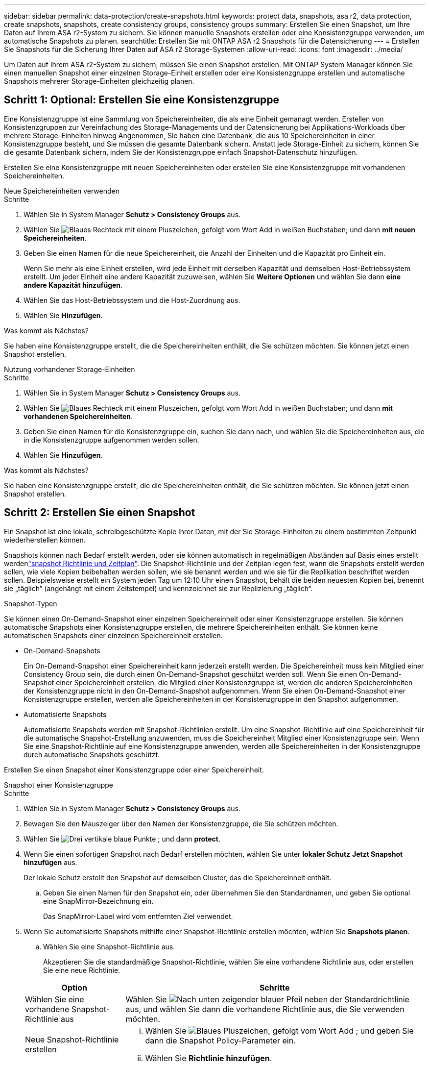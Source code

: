 ---
sidebar: sidebar 
permalink: data-protection/create-snapshots.html 
keywords: protect data, snapshots, asa r2, data protection, create snapshots, snapshots, create consistency groups, consistency groups 
summary: Erstellen Sie einen Snapshot, um Ihre Daten auf Ihrem ASA r2-System zu sichern. Sie können manuelle Snapshots erstellen oder eine Konsistenzgruppe verwenden, um automatische Snapshots zu planen. 
searchtitle: Erstellen Sie mit ONTAP ASA r2 Snapshots für die Datensicherung 
---
= Erstellen Sie Snapshots für die Sicherung Ihrer Daten auf ASA r2 Storage-Systemen
:allow-uri-read: 
:icons: font
:imagesdir: ../media/


[role="lead"]
Um Daten auf Ihrem ASA r2-System zu sichern, müssen Sie einen Snapshot erstellen. Mit ONTAP System Manager können Sie einen manuellen Snapshot einer einzelnen Storage-Einheit erstellen oder eine Konsistenzgruppe erstellen und automatische Snapshots mehrerer Storage-Einheiten gleichzeitig planen.



== Schritt 1: Optional: Erstellen Sie eine Konsistenzgruppe

Eine Konsistenzgruppe ist eine Sammlung von Speichereinheiten, die als eine Einheit gemanagt werden. Erstellen von Konsistenzgruppen zur Vereinfachung des Storage-Managements und der Datensicherung bei Applikations-Workloads über mehrere Storage-Einheiten hinweg Angenommen, Sie haben eine Datenbank, die aus 10 Speichereinheiten in einer Konsistenzgruppe besteht, und Sie müssen die gesamte Datenbank sichern. Anstatt jede Storage-Einheit zu sichern, können Sie die gesamte Datenbank sichern, indem Sie der Konsistenzgruppe einfach Snapshot-Datenschutz hinzufügen.

Erstellen Sie eine Konsistenzgruppe mit neuen Speichereinheiten oder erstellen Sie eine Konsistenzgruppe mit vorhandenen Speichereinheiten.

[role="tabbed-block"]
====
.Neue Speichereinheiten verwenden
--
.Schritte
. Wählen Sie in System Manager *Schutz > Consistency Groups* aus.
. Wählen Sie image:icon_add_blue_bg.png["Blaues Rechteck mit einem Pluszeichen, gefolgt vom Wort Add in weißen Buchstaben"]; und dann *mit neuen Speichereinheiten*.
. Geben Sie einen Namen für die neue Speichereinheit, die Anzahl der Einheiten und die Kapazität pro Einheit ein.
+
Wenn Sie mehr als eine Einheit erstellen, wird jede Einheit mit derselben Kapazität und demselben Host-Betriebssystem erstellt. Um jeder Einheit eine andere Kapazität zuzuweisen, wählen Sie *Weitere Optionen* und wählen Sie dann *eine andere Kapazität hinzufügen*.

. Wählen Sie das Host-Betriebssystem und die Host-Zuordnung aus.
. Wählen Sie *Hinzufügen*.


.Was kommt als Nächstes?
Sie haben eine Konsistenzgruppe erstellt, die die Speichereinheiten enthält, die Sie schützen möchten. Sie können jetzt einen Snapshot erstellen.

--
.Nutzung vorhandener Storage-Einheiten
--
.Schritte
. Wählen Sie in System Manager *Schutz > Consistency Groups* aus.
. Wählen Sie image:icon_add_blue_bg.png["Blaues Rechteck mit einem Pluszeichen, gefolgt vom Wort Add in weißen Buchstaben"]; und dann *mit vorhandenen Speichereinheiten*.
. Geben Sie einen Namen für die Konsistenzgruppe ein, suchen Sie dann nach, und wählen Sie die Speichereinheiten aus, die in die Konsistenzgruppe aufgenommen werden sollen.
. Wählen Sie *Hinzufügen*.


.Was kommt als Nächstes?
Sie haben eine Konsistenzgruppe erstellt, die die Speichereinheiten enthält, die Sie schützen möchten. Sie können jetzt einen Snapshot erstellen.

--
====


== Schritt 2: Erstellen Sie einen Snapshot

Ein Snapshot ist eine lokale, schreibgeschützte Kopie Ihrer Daten, mit der Sie Storage-Einheiten zu einem bestimmten Zeitpunkt wiederherstellen können.

Snapshots können nach Bedarf erstellt werden, oder sie können automatisch in regelmäßigen Abständen auf Basis eines erstellt werdenlink:policies-schedules.html["snapshot Richtlinie und Zeitplan"]. Die Snapshot-Richtlinie und der Zeitplan legen fest, wann die Snapshots erstellt werden sollen, wie viele Kopien beibehalten werden sollen, wie sie benannt werden und wie sie für die Replikation beschriftet werden sollen. Beispielsweise erstellt ein System jeden Tag um 12:10 Uhr einen Snapshot, behält die beiden neuesten Kopien bei, benennt sie „täglich“ (angehängt mit einem Zeitstempel) und kennzeichnet sie zur Replizierung „täglich“.

.Snapshot-Typen
Sie können einen On-Demand-Snapshot einer einzelnen Speichereinheit oder einer Konsistenzgruppe erstellen. Sie können automatische Snapshots einer Konsistenzgruppe erstellen, die mehrere Speichereinheiten enthält. Sie können keine automatischen Snapshots einer einzelnen Speichereinheit erstellen.

* On-Demand-Snapshots
+
Ein On-Demand-Snapshot einer Speichereinheit kann jederzeit erstellt werden. Die Speichereinheit muss kein Mitglied einer Consistency Group sein, die durch einen On-Demand-Snapshot geschützt werden soll. Wenn Sie einen On-Demand-Snapshot einer Speichereinheit erstellen, die Mitglied einer Konsistenzgruppe ist, werden die anderen Speichereinheiten der Konsistenzgruppe nicht in den On-Demand-Snapshot aufgenommen. Wenn Sie einen On-Demand-Snapshot einer Konsistenzgruppe erstellen, werden alle Speichereinheiten in der Konsistenzgruppe in den Snapshot aufgenommen.

* Automatisierte Snapshots
+
Automatisierte Snapshots werden mit Snapshot-Richtlinien erstellt. Um eine Snapshot-Richtlinie auf eine Speichereinheit für die automatische Snapshot-Erstellung anzuwenden, muss die Speichereinheit Mitglied einer Konsistenzgruppe sein. Wenn Sie eine Snapshot-Richtlinie auf eine Konsistenzgruppe anwenden, werden alle Speichereinheiten in der Konsistenzgruppe durch automatische Snapshots geschützt.



Erstellen Sie einen Snapshot einer Konsistenzgruppe oder einer Speichereinheit.

[role="tabbed-block"]
====
.Snapshot einer Konsistenzgruppe
--
.Schritte
. Wählen Sie in System Manager *Schutz > Consistency Groups* aus.
. Bewegen Sie den Mauszeiger über den Namen der Konsistenzgruppe, die Sie schützen möchten.
. Wählen Sie image:icon_kabob.gif["Drei vertikale blaue Punkte"] ; und dann *protect*.
. Wenn Sie einen sofortigen Snapshot nach Bedarf erstellen möchten, wählen Sie unter *lokaler Schutz* *Jetzt Snapshot hinzufügen* aus.
+
Der lokale Schutz erstellt den Snapshot auf demselben Cluster, das die Speichereinheit enthält.

+
.. Geben Sie einen Namen für den Snapshot ein, oder übernehmen Sie den Standardnamen, und geben Sie optional eine SnapMirror-Bezeichnung ein.
+
Das SnapMirror-Label wird vom entfernten Ziel verwendet.



. Wenn Sie automatisierte Snapshots mithilfe einer Snapshot-Richtlinie erstellen möchten, wählen Sie *Snapshots planen*.
+
.. Wählen Sie eine Snapshot-Richtlinie aus.
+
Akzeptieren Sie die standardmäßige Snapshot-Richtlinie, wählen Sie eine vorhandene Richtlinie aus, oder erstellen Sie eine neue Richtlinie.

+
[cols="2,6a"]
|===
| Option | Schritte 


| Wählen Sie eine vorhandene Snapshot-Richtlinie aus  a| 
Wählen Sie image:icon_dropdown_arrow.gif["Nach unten zeigender blauer Pfeil"] neben der Standardrichtlinie aus, und wählen Sie dann die vorhandene Richtlinie aus, die Sie verwenden möchten.



| Neue Snapshot-Richtlinie erstellen  a| 
... Wählen Sie image:icon_add.gif["Blaues Pluszeichen, gefolgt vom Wort Add"] ; und geben Sie dann die Snapshot Policy-Parameter ein.
... Wählen Sie *Richtlinie hinzufügen*.


|===


. Wenn Sie Ihre Snapshots auf einen Remote-Cluster replizieren möchten, wählen Sie unter *Remote-Schutz* *auf einen Remote-Cluster replizieren*.
+
.. Wählen Sie das Quell-Cluster und die Storage-VM aus, und wählen Sie dann die Replizierungsrichtlinie aus.
+
Die erste Datenübertragung für die Replikation wird standardmäßig sofort gestartet.



. Wählen Sie *Speichern*.


--
.Momentaufnahme der Speichereinheit
--
.Schritte
. Wählen Sie im System Manager *Storage* aus.
. Bewegen Sie den Mauszeiger über den Namen der Speichereinheit, die Sie schützen möchten.
. Wählen Sie image:icon_kabob.gif["Drei vertikale blaue Punkte"] ; und dann *protect*. Wenn Sie einen sofortigen Snapshot nach Bedarf erstellen möchten, wählen Sie unter *lokaler Schutz* *Jetzt Snapshot hinzufügen* aus.
+
Der lokale Schutz erstellt den Snapshot auf demselben Cluster, das die Speichereinheit enthält.

. Geben Sie einen Namen für den Snapshot ein, oder übernehmen Sie den Standardnamen, und geben Sie optional eine SnapMirror-Bezeichnung ein.
+
Das SnapMirror-Label wird vom entfernten Ziel verwendet.

. Wenn Sie automatisierte Snapshots mithilfe einer Snapshot-Richtlinie erstellen möchten, wählen Sie *Snapshots planen*.
+
.. Wählen Sie eine Snapshot-Richtlinie aus.
+
Akzeptieren Sie die standardmäßige Snapshot-Richtlinie, wählen Sie eine vorhandene Richtlinie aus, oder erstellen Sie eine neue Richtlinie.

+
[cols="2,6a"]
|===
| Option | Schritte 


| Wählen Sie eine vorhandene Snapshot-Richtlinie aus  a| 
Wählen Sie image:icon_dropdown_arrow.gif["Nach unten zeigender blauer Pfeil"] neben der Standardrichtlinie aus, und wählen Sie dann die vorhandene Richtlinie aus, die Sie verwenden möchten.



| Neue Snapshot-Richtlinie erstellen  a| 
... Wählen Sie image:icon_add.gif["Blaues Pluszeichen, gefolgt vom Wort Add"] ; und geben Sie dann die Snapshot Policy-Parameter ein.
... Wählen Sie *Richtlinie hinzufügen*.


|===


. Wenn Sie Ihre Snapshots auf einen Remote-Cluster replizieren möchten, wählen Sie unter *Remote-Schutz* *auf einen Remote-Cluster replizieren*.
+
.. Wählen Sie das Quell-Cluster und die Storage-VM aus, und wählen Sie dann die Replizierungsrichtlinie aus.
+
Die erste Datenübertragung für die Replikation wird standardmäßig sofort gestartet.



. Wählen Sie *Speichern*.


--
====
.Was kommt als Nächstes?
Nachdem Ihre Daten nun durch Snapshots geschützt sind, sollten Sie link:../secure-data/encrypt-data-at-rest.html["Richten Sie die Snapshot-Replikation ein"]Ihre Konsistenzgruppen für das Backup und Disaster Recovery an einen geografisch Remote Standort kopieren.

